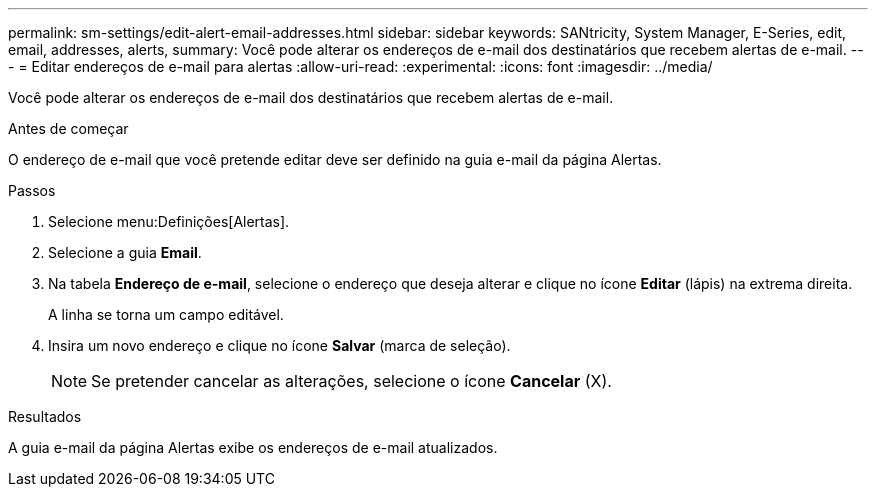 ---
permalink: sm-settings/edit-alert-email-addresses.html 
sidebar: sidebar 
keywords: SANtricity, System Manager, E-Series, edit, email, addresses, alerts, 
summary: Você pode alterar os endereços de e-mail dos destinatários que recebem alertas de e-mail. 
---
= Editar endereços de e-mail para alertas
:allow-uri-read: 
:experimental: 
:icons: font
:imagesdir: ../media/


[role="lead"]
Você pode alterar os endereços de e-mail dos destinatários que recebem alertas de e-mail.

.Antes de começar
O endereço de e-mail que você pretende editar deve ser definido na guia e-mail da página Alertas.

.Passos
. Selecione menu:Definições[Alertas].
. Selecione a guia *Email*.
. Na tabela *Endereço de e-mail*, selecione o endereço que deseja alterar e clique no ícone *Editar* (lápis) na extrema direita.
+
A linha se torna um campo editável.

. Insira um novo endereço e clique no ícone *Salvar* (marca de seleção).
+
[NOTE]
====
Se pretender cancelar as alterações, selecione o ícone *Cancelar* (X).

====


.Resultados
A guia e-mail da página Alertas exibe os endereços de e-mail atualizados.
